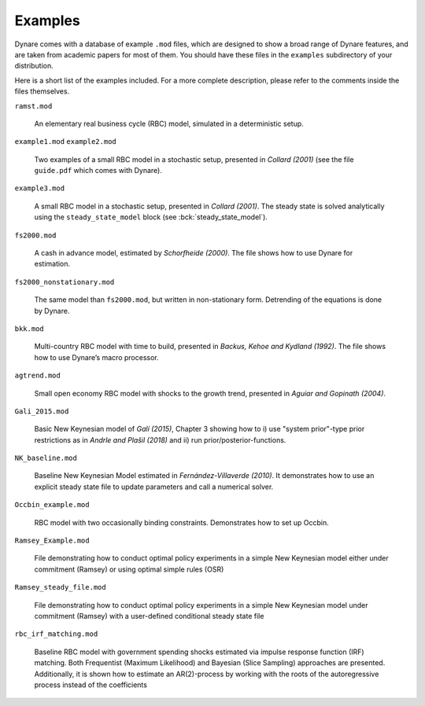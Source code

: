 .. default-domain:: dynare

########
Examples
########

Dynare comes with a database of example ``.mod`` files, which are
designed to show a broad range of Dynare features, and are taken from
academic papers for most of them. You should have these files in the
``examples`` subdirectory of your distribution.

Here is a short list of the examples included. For a more complete
description, please refer to the comments inside the files themselves.

``ramst.mod``

    An elementary real business cycle (RBC) model, simulated in a
    deterministic setup.

``example1.mod``
``example2.mod``

    Two examples of a small RBC model in a stochastic setup, presented
    in *Collard (2001)* (see the file ``guide.pdf`` which comes with
    Dynare).

``example3.mod``

    A small RBC model in a stochastic setup, presented in *Collard
    (2001)*. The steady state is solved analytically using the
    ``steady_state_model`` block (see :bck:`steady_state_model`).

``fs2000.mod``

    A cash in advance model, estimated by *Schorfheide (2000)*. The
    file shows how to use Dynare for estimation.

``fs2000_nonstationary.mod``

    The same model than ``fs2000.mod``, but written in non-stationary
    form. Detrending of the equations is done by Dynare.

``bkk.mod``

    Multi-country RBC model with time to build, presented in *Backus,
    Kehoe and Kydland (1992)*. The file shows how to use Dynare’s
    macro processor.

``agtrend.mod``

    Small open economy RBC model with shocks to the growth trend,
    presented in *Aguiar and Gopinath (2004)*.

``Gali_2015.mod``

    Basic New Keynesian model of *Galí (2015)*, Chapter 3 showing how to
    i) use "system prior"-type prior restrictions as in *Andrle and Plašil (2018)*
    and ii) run prior/posterior-functions.

``NK_baseline.mod``

    Baseline New Keynesian Model estimated in *Fernández-Villaverde
    (2010)*. It demonstrates how to use an explicit steady state file
    to update parameters and call a numerical solver.

``Occbin_example.mod``

    RBC model with two occasionally binding constraints. Demonstrates
    how to set up Occbin.

``Ramsey_Example.mod``

    File demonstrating how to conduct optimal policy experiments in a 
    simple New Keynesian model either under commitment (Ramsey) or using
    optimal simple rules (OSR)

``Ramsey_steady_file.mod``

    File demonstrating how to conduct optimal policy experiments in a 
    simple New Keynesian model under commitment (Ramsey) with a user-defined
    conditional steady state file

``rbc_irf_matching.mod``

    Baseline RBC model with government spending shocks estimated via impulse response function (IRF) matching.
    Both Frequentist (Maximum Likelihood) and Bayesian (Slice Sampling) approaches are presented.
    Additionally, it is shown how to estimate an AR(2)-process
    by working with the roots of the autoregressive process instead of the coefficients
